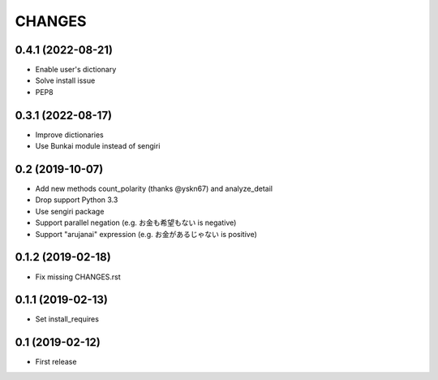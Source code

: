 CHANGES
=======

0.4.1 (2022-08-21)
------------------

- Enable user's dictionary
- Solve install issue
- PEP8

0.3.1 (2022-08-17)
------------------

- Improve dictionaries
- Use Bunkai module instead of sengiri

0.2 (2019-10-07)
------------------

- Add new methods count_polarity (thanks @yskn67) and analyze_detail
- Drop support Python 3.3
- Use sengiri package
- Support parallel negation (e.g. お金も希望もない is negative)
- Support "arujanai" expression (e.g. お金があるじゃない is positive)

0.1.2 (2019-02-18)
------------------

- Fix missing CHANGES.rst

0.1.1 (2019-02-13)
------------------

- Set install_requires

0.1 (2019-02-12)
------------------

- First release
